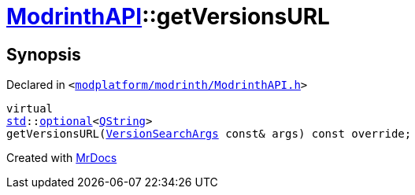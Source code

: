 [#ModrinthAPI-getVersionsURL]
= xref:ModrinthAPI.adoc[ModrinthAPI]::getVersionsURL
:relfileprefix: ../
:mrdocs:


== Synopsis

Declared in `&lt;https://github.com/PrismLauncher/PrismLauncher/blob/develop/launcher/modplatform/modrinth/ModrinthAPI.h#L176[modplatform&sol;modrinth&sol;ModrinthAPI&period;h]&gt;`

[source,cpp,subs="verbatim,replacements,macros,-callouts"]
----
virtual
xref:std.adoc[std]::xref:std/optional.adoc[optional]&lt;xref:QString.adoc[QString]&gt;
getVersionsURL(xref:ResourceAPI/VersionSearchArgs.adoc[VersionSearchArgs] const& args) const override;
----



[.small]#Created with https://www.mrdocs.com[MrDocs]#
